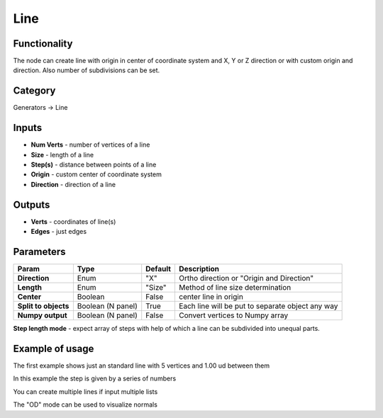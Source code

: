Line
====

.. image:: https://user-images.githubusercontent.com/28003269/72215538-0f04e180-352d-11ea-8db3-0a9493ff54e2.png

Functionality
-------------

The node can create line with origin in center of coordinate system and X, Y or Z direction
or with custom origin and direction. Also number of subdivisions can be set.

Category
--------

Generators -> Line

Inputs
------

- **Num Verts** - number of vertices of a line
- **Size** - length of a line
- **Step(s)** - distance between points of a line
- **Origin** - custom center of coordinate system
- **Direction** - direction of a line

Outputs
-------

- **Verts** - coordinates of line(s)
- **Edges** - just edges

Parameters
----------

+---------------+---------------+--------------+---------------------------------------------------------+
| Param         | Type          | Default      | Description                                             |
+===============+===============+==============+=========================================================+
| **Direction** | Enum          | "X"          | Ortho direction or "Origin and Direction"               |
+---------------+---------------+--------------+---------------------------------------------------------+
| **Length**    | Enum          | "Size"       | Method of line size determination                       |
+---------------+---------------+--------------+---------------------------------------------------------+
| **Center**    | Boolean       | False        | center line in origin                                   |
+---------------+---------------+--------------+---------------------------------------------------------+
| **Split to    | Boolean       |              |                                                         |
| objects**     | (N panel)     | True         | Each line will be put to separate object any way        |
+---------------+---------------+--------------+---------------------------------------------------------+
| **Numpy       | Boolean       | False        | Convert vertices to Numpy array                         |
| output**      | (N panel)     |              |                                                         |
+---------------+---------------+--------------+---------------------------------------------------------+

**Step length mode** - expect array of steps with help of which a line can be subdivided into unequal parts.

Example of usage
----------------

.. image:: https://user-images.githubusercontent.com/28003269/72215709-25f90300-3530-11ea-8e5d-4f2c184cbfd5.png
  :alt: LineDemo1.PNG

The first example shows just an standard line with 5 vertices and 1.00 ud between them

.. image:: https://user-images.githubusercontent.com/28003269/72215740-87b96d00-3530-11ea-968d-c5acda2db0a6.png
  :alt: LineDemo2.PNG

In this example the step is given by a series of numbers

.. image:: https://user-images.githubusercontent.com/28003269/72215766-fa2a4d00-3530-11ea-8363-9f18f4122d8c.png
  :alt: LineDemo3.PNG  

You can create multiple lines if input multiple lists

.. image:: https://user-images.githubusercontent.com/28003269/72215798-9b190800-3531-11ea-923b-add9e4dc0966.png
  :alt: LineDemo5.PNG 

The "OD" mode can be used to visualize normals